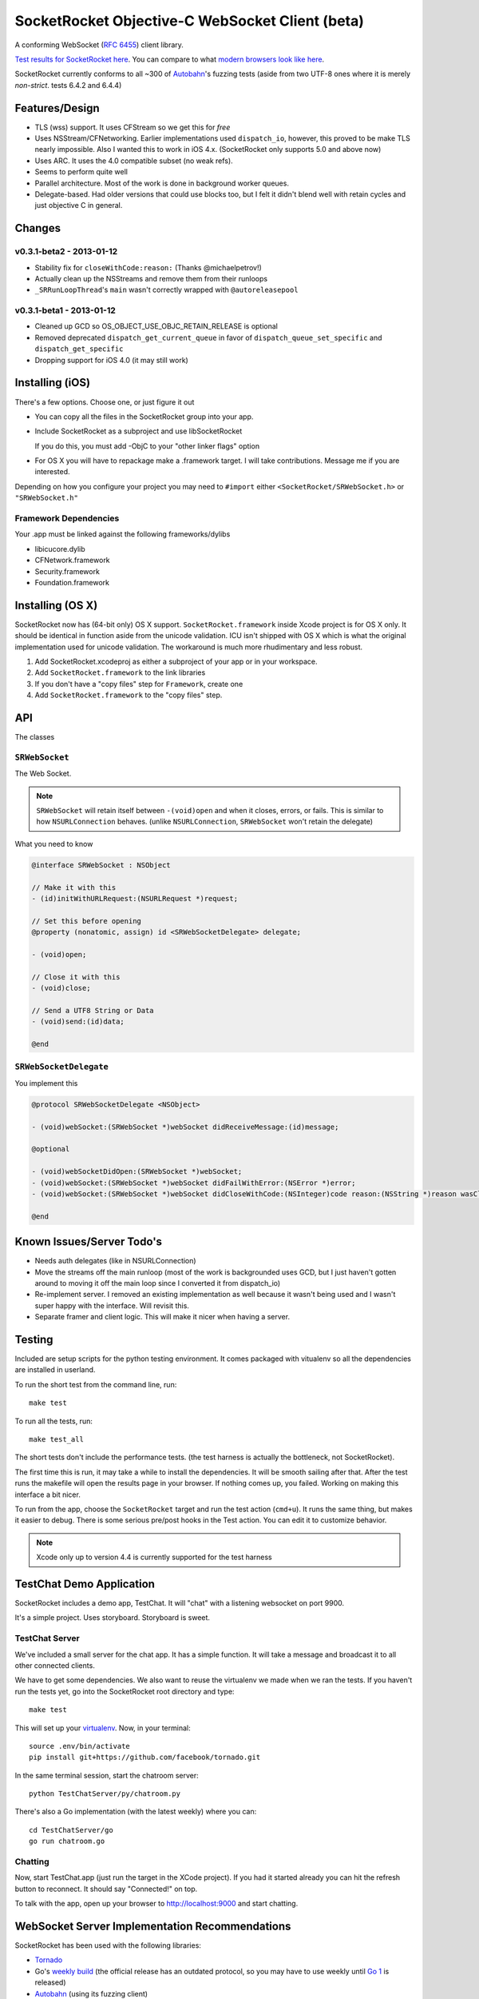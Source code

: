SocketRocket Objective-C WebSocket Client (beta)
================================================
A conforming WebSocket (`RFC 6455 <http://tools.ietf.org/html/rfc6455>`_)
client library.

`Test results for SocketRocket here <http://square.github.com/SocketRocket/results/>`_.
You can compare to what `modern browsers look like here
<http://www.tavendo.de/autobahn/testsuite/report/clients/index.html>`_.

SocketRocket currently conforms to all ~300 of `Autobahn
<http://www.tavendo.de/autobahn/testsuite.html>`_'s fuzzing tests (aside from
two UTF-8 ones where it is merely *non-strict*. tests 6.4.2 and 6.4.4)

Features/Design
---------------
- TLS (wss) support.  It uses CFStream so we get this for *free*
- Uses NSStream/CFNetworking.  Earlier implementations used ``dispatch_io``,
  however, this proved to be make TLS nearly impossible.  Also I wanted this to
  work in iOS 4.x. (SocketRocket only supports 5.0 and above now)
- Uses ARC.  It uses the 4.0 compatible subset (no weak refs).
- Seems to perform quite well
- Parallel architecture. Most of the work is done in background worker queues.
- Delegate-based. Had older versions that could use blocks too, but I felt it
  didn't blend well with retain cycles and just objective C in general.

Changes
-------

v0.3.1-beta2 - 2013-01-12
`````````````````````````

- Stability fix for ``closeWithCode:reason:`` (Thanks @michaelpetrov!)
- Actually clean up the NSStreams and remove them from their runloops
- ``_SRRunLoopThread``'s ``main`` wasn't correctly wrapped with
  ``@autoreleasepool``

v0.3.1-beta1 - 2013-01-12
`````````````````````````

- Cleaned up GCD so OS_OBJECT_USE_OBJC_RETAIN_RELEASE is optional
- Removed deprecated ``dispatch_get_current_queue`` in favor of ``dispatch_queue_set_specific`` and ``dispatch_get_specific``
- Dropping support for iOS 4.0 (it may still work)


Installing (iOS)
----------------
There's a few options. Choose one, or just figure it out

- You can copy all the files in the SocketRocket group into your app.
- Include SocketRocket as a subproject and use libSocketRocket

  If you do this, you must add -ObjC to your "other linker flags" option

- For OS X you will have to repackage make a .framework target.  I will take
  contributions. Message me if you are interested.


Depending on how you configure your project you may need to ``#import`` either
``<SocketRocket/SRWebSocket.h>`` or ``"SRWebSocket.h"``

Framework Dependencies
``````````````````````
Your .app must be linked against the following frameworks/dylibs

- libicucore.dylib
- CFNetwork.framework
- Security.framework
- Foundation.framework

Installing (OS X)
-----------------
SocketRocket now has (64-bit only) OS X support.  ``SocketRocket.framework``
inside Xcode project is for OS X only.  It should be identical in function aside
from the unicode validation.  ICU isn't shipped with OS X which is what the
original implementation used for unicode validation.  The workaround is much
more rhudimentary and less robust.

1. Add SocketRocket.xcodeproj as either a subproject of your app or in your workspace.
2. Add ``SocketRocket.framework`` to the link libraries
3. If you don't have a "copy files" step for ``Framework``, create one
4. Add ``SocketRocket.framework`` to the "copy files" step.

API
---
The classes

``SRWebSocket``
```````````````
The Web Socket.

.. note:: ``SRWebSocket`` will retain itself between ``-(void)open`` and when it
  closes, errors, or fails.  This is similar to how ``NSURLConnection`` behaves.
  (unlike ``NSURLConnection``, ``SRWebSocket`` won't retain the delegate)

What you need to know

.. code-block:: objective-c

  @interface SRWebSocket : NSObject

  // Make it with this
  - (id)initWithURLRequest:(NSURLRequest *)request;

  // Set this before opening
  @property (nonatomic, assign) id <SRWebSocketDelegate> delegate;

  - (void)open;
  
  // Close it with this
  - (void)close;

  // Send a UTF8 String or Data
  - (void)send:(id)data;

  @end

``SRWebSocketDelegate``
```````````````````````
You implement this

.. code-block:: objective-c

  @protocol SRWebSocketDelegate <NSObject>

  - (void)webSocket:(SRWebSocket *)webSocket didReceiveMessage:(id)message;

  @optional

  - (void)webSocketDidOpen:(SRWebSocket *)webSocket;
  - (void)webSocket:(SRWebSocket *)webSocket didFailWithError:(NSError *)error;
  - (void)webSocket:(SRWebSocket *)webSocket didCloseWithCode:(NSInteger)code reason:(NSString *)reason wasClean:(BOOL)wasClean;

  @end

Known Issues/Server Todo's
--------------------------
- Needs auth delegates (like in NSURLConnection)
- Move the streams off the main runloop (most of the work is backgrounded uses
  GCD, but I just haven't gotten around to moving it off the main loop since I
  converted it from dispatch_io)
- Re-implement server. I removed an existing implementation as well because it
  wasn't being used and I wasn't super happy with the interface.  Will revisit
  this.
- Separate framer and client logic. This will make it nicer when having a
  server.

Testing
-------
Included are setup scripts for the python testing environment.  It comes
packaged with vitualenv so all the dependencies are installed in userland.

To run the short test from the command line, run::

  make test

To run all the tests, run::

  make test_all

The short tests don't include the performance tests.  (the test harness is
actually the bottleneck, not SocketRocket).

The first time this is run, it may take a while to install the dependencies.  It
will be smooth sailing after that.  After the test runs the makefile will open
the results page in your browser.  If nothing comes up, you failed.  Working on
making this interface a bit nicer.

To run from the app, choose the ``SocketRocket`` target and run the test action
(``cmd+u``). It runs the same thing, but makes it easier to debug.  There is
some serious pre/post hooks in the Test action.  You can edit it to customize
behavior.

.. note:: Xcode only up to version 4.4 is currently supported for the test
  harness

TestChat Demo Application
-------------------------
SocketRocket includes a demo app, TestChat.  It will "chat" with a listening
websocket on port 9900.

It's a simple project.  Uses storyboard.  Storyboard is sweet.


TestChat Server
```````````````
We've included a small server for the chat app.  It has a simple function.
It will take a message and broadcast it to all other connected clients.

We have to get some dependencies.  We also want to reuse the virtualenv we made
when we ran the tests. If you haven't run the tests yet, go into the
SocketRocket root directory and type::

  make test

This will set up your `virtualenv <http://pypi.python.org/pypi/virtualenv>`_.
Now, in your terminal::

  source .env/bin/activate
  pip install git+https://github.com/facebook/tornado.git

In the same terminal session, start the chatroom server::

  python TestChatServer/py/chatroom.py

There's also a Go implementation (with the latest weekly) where you can::

  cd TestChatServer/go
  go run chatroom.go

Chatting
````````
Now, start TestChat.app (just run the target in the XCode project).  If you had
it started already you can hit the refresh button to reconnect.  It should say
"Connected!" on top.

To talk with the app, open up your browser to `http://localhost:9000 <http://localhost:9000>`_ and
start chatting.


WebSocket Server Implementation Recommendations
-----------------------------------------------
SocketRocket has been used with the following libraries:

- `Tornado <https://github.com/facebook/tornado>`_
- Go's `weekly build <http://weekly.golang.org>`_ (the official release has an
  outdated protocol, so you may have to use weekly until `Go 1
  <http://blog.golang.org/2011/10/preview-of-go-version-1.html>`_ is released)
- `Autobahn <http://www.tavendo.de/autobahn/testsuite.html>`_ (using its fuzzing
  client)

The Tornado one is dirt simple and works like a charm.  (`IPython notebook
<http://ipython.org/ipython-doc/dev/interactive/htmlnotebook.html>`_ uses it
too).  It's much easier to configure handlers and routes than in
Autobahn/twisted.

As far as Go's goes, it works in my limited testing. I much prefer go's
concurrency model as well. Try it! You may like it.
It could use some more control over things such as pings, etc., but I
am sure it will come in time.

Autobahn is a great test suite.  The Python server code is good, and conforms
well (obviously).  Hovever, for me, twisted would be a deal-breaker for writing
something new.  I find it a bit too complex and heavy for a simple service. If
you are already using twisted though, Autobahn is probably for you.

Contributing
------------
Any contributors to the master SocketRocket repository must sign the `Individual
Contributor License Agreement
(CLA)
<https://spreadsheets.google.com/spreadsheet/viewform?formkey=dDViT2xzUHAwRkI3X3k5Z0lQM091OGc6MQ&ndplr=1>`_.
It's a short form that covers our bases and makes sure you're eligible to
contribute.

When you have a change you'd like to see in the master repository, `send a pull
request <https://github.com/square/SocketRocket/pulls>`_. Before we merge your
request, we'll make sure you're in the list of people who have signed a CLA.

